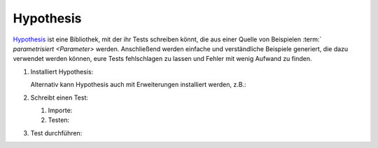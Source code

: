 Hypothesis
==========

`Hypothesis <https://hypothesis.readthedocs.io/>`_ ist eine Bibliothek, mit der
ihr Tests schreiben könnt, die aus einer Quelle von Beispielen :term:`
`parametrisiert <Parameter>` werden. Anschließend werden einfache und
verständliche Beispiele generiert, die dazu verwendet werden können, eure Tests
fehlschlagen zu lassen und Fehler mit wenig Aufwand zu finden.

#. Installiert Hypothesis:

   .. tab:: Linux/macOS

      .. code-block:: console

         $ python -m pip install hypothesis

   .. tab:: Windows

      .. code-block:: ps1con

         C:> python -m pip install hypothesis

   Alternativ kann Hypothesis auch mit Erweiterungen installiert werden, z.B.:

   .. tab:: Linux/macOS

      .. code-block:: console

         $ python -m pip install hypothesis[numpy,pandas]

   .. tab:: Windows

      .. code-block:: ps1con

         C:> python -m pip install hypothesis[numpy,pandas]

#. Schreibt einen Test:

   #. Importe:

      .. literalinclude:: test_hypothesis.py
         :language: python
         :lines: 1-3
         :lineno-start: 1

   #. Testen:

      .. literalinclude:: test_hypothesis.py
         :language: python
         :lines: 6-
         :lineno-start: 6

#. Test durchführen:

   .. tab:: Linux/macOS

      .. code-block:: pytest

         $ python -m pytest test_hypothesis.py
         ============================= test session starts ==============================
         platform darwin -- Python 3.13.0, pytest-8.3.3, pluggy-1.5.0
         rootdir: /Users/veit/cusy/trn/python-basics/docs/test
         plugins: hypothesis-6.114.1
         collected 1 item

         test_hypothesis.py F                                                     [100%]

         =================================== FAILURES ===================================
         __________________________________ test_mean ___________________________________

             @given(lists(floats(allow_nan=False, allow_infinity=False), min_size=1))
         >   def test_mean(ls):

         test_hypothesis.py:6:
         _ _ _ _ _ _ _ _ _ _ _ _ _ _ _ _ _ _ _ _ _ _ _ _ _ _ _ _ _ _ _ _ _ _ _ _ _ _ _ _

         ls = [9.9792015476736e+291, 1.7976931348623157e+308]

             @given(lists(floats(allow_nan=False, allow_infinity=False), min_size=1))
             def test_mean(ls):
                 mean = sum(ls) / len(ls)
         >       assert min(ls) <= mean <= max(ls)
         E       assert inf <= 1.7976931348623157e+308
         E        +  where 1.7976931348623157e+308 = max([9.9792015476736e+291, 1.7976931348623157e+308])

         test_hypothesis.py:8: AssertionError
         ---------------------------------- Hypothesis ----------------------------------
         Falsifying example: test_mean(
             ls=[9.9792015476736e+291, 1.7976931348623157e+308],
         )
         =========================== short test summary info ============================
         FAILED test_hypothesis.py::test_mean - assert inf <= 1.7976931348623157e+308
         ============================== 1 failed in 0.44s ===============================

   .. tab:: Windows

      .. code-block:: pytest

         C:> python -m pytest test_hypothesis.py
         ============================= test session starts ==============================
         platform win32 -- Python 3.13.0, pytest-8.3.3, pluggy-1.5.0
         rootdir: C:\Users\veit\python-basics\docs\test
         plugins: plugins: hypothesis-6.114.1
         collected 1 item

         test_hypothesis.py F                                                     [100%]

         =================================== FAILURES ===================================
         __________________________________ test_mean ___________________________________

             @given(lists(floats(allow_nan=False, allow_infinity=False), min_size=1))
         >   def test_mean(ls):

         test_hypothesis.py:6:
         _ _ _ _ _ _ _ _ _ _ _ _ _ _ _ _ _ _ _ _ _ _ _ _ _ _ _ _ _ _ _ _ _ _ _ _ _ _ _ _

         ls = [9.9792015476736e+291, 1.7976931348623157e+308]

             @given(lists(floats(allow_nan=False, allow_infinity=False), min_size=1))
             def test_mean(ls):
                 mean = sum(ls) / len(ls)
         >       assert min(ls) <= mean <= max(ls)
         E       assert inf <= 1.7976931348623157e+308
         E        +  where 1.7976931348623157e+308 = max([9.9792015476736e+291, 1.7976931348623157e+308])

         test_hypothesis.py:8: AssertionError
         ---------------------------------- Hypothesis ----------------------------------
         Falsifying example: test_mean(
             ls=[9.9792015476736e+291, 1.7976931348623157e+308],
         )
         =========================== short test summary info ============================
         FAILED test_hypothesis.py::test_mean - assert inf <= 1.7976931348623157e+308
         ============================== 1 failed in 0.44s ===============================

.. seealso::
   `Hypothesis for the Scientific Stack
   <https://hypothesis.readthedocs.io/en/latest/numpy.html>`_
